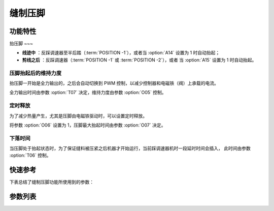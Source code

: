 .. _sewing_foot_lift:

缝制压脚
====

功能特性
----

抬压脚
~~~

- **线迹中** ：反踩调速器至半后踏（\ :term:`POSITION -1`\ ），或者当 :option:`A14` 设置为 1 时自动抬起；
- **剪线之后** ：反踩调速器（\ :term:`POSITION -1` 或 :term:`POSITION -2`\ ），或者 当 :option:`A15` 设置为
  1 时自动抬起。

压脚抬起后的维持力度
~~~~~~~~~~

抬压脚一开始是全力输出的，之后会自动切换到 PWM 控制，以减少控制器和电磁铁（阀）上承载的电流。

全力输出时间由参数 :option:`T07` 决定，维持力度由参数 :option:`O05` 控制。

定时释放
~~~~

为了减少热量产生，尤其是压脚由电磁铁驱动时，可以设置定时释放。

将参数 :option:`O06` 设置为 1，压脚最大抬起时间由参数 :option:`O07` 决定。

下落时间
~~~~

当压脚处于抬起状态时，为了保证缝料被压紧之后机器才开始运行，当前踩调速器机时一段延时时间会插入， 此时间由参数 :option:`T06` 控制。

快速参考
----

下表总结了缝制压脚功能所使用到的参数：

=============== === =============
参数              权限  参见
=============== === =============
压脚功能            操作员 :option:`A09`
抬压脚位置判断时间       技术员 :option:`T05`
压脚下落时间          技术员 :option:`T06`
自动压脚延迟时间        技术员 :option:`T10`
中间停车后自动抬压脚      技术员 :option:`A14`
剪线后自动抬压脚        技术员 :option:`A15`
压脚自动释放          技术员 :option:`O06`
压脚最大抬起时间        技术员 :option:`O07`
压脚缓放            技术员 :option:`O39`
时间（t1）          开发者 :option:`T07`
维持出力（t2）        开发者 :option:`O05`
抬压脚缓放力度         技术员 :option:`O40`
夹线时压脚微抬力度（无前加固） 技术员 :option:`O53`
夹线时压脚微抬力度（缓缝）   技术员 :option:`O54`
夹线时压脚微抬力度       技术员 :option:`O55`
=============== === =============

参数列表
----

.. option:: A09

    -Max  1
    -Min  0
    -Unit  --
    -Description
      | 压脚功能开关：
      | 0 = 关闭；
      | 1 = 打开。

.. option:: T05

    -Max  500
    -Min  1
    -Unit  ms
    -Description  抬压脚等待时间，用于反踩剪线时避免抬压脚动作。

.. option:: T06

    -Max  500
    -Min  1
    -Unit  ms
    -Description  压脚下落需要的时间，缝制开始之前延迟一段时间，确保压脚已经压紧了缝料。

.. option:: T10

    -Max  500
    -Min  1
    -Unit  ms
    -Description  自动压脚功能打开时，延迟抬压脚的时间。

.. option:: A14

    -Max  1
    -Min  0
    -Unit  --
    -Description
      | 在一段线迹的中间部分停车时自动抬起压脚：
      | 0 = 关闭；
      | 1 = 打开。

.. option:: A15

    -Max  1
    -Min  0
    -Unit  --
    -Description
      | 在剪线后或者一段线迹的结束后自动抬起压脚：
      | 0 = 关闭；
      | 1 = 打开。

.. option:: O06

    -Max  1
    -Min  0
    -Unit  --
    -Description
      | 经过一定时间后抬压脚电磁铁是否自动释放：
      | 0 = 关闭；
      | 1 = 打开。

.. option:: O07

    -Max  30
    -Min  5
    -Unit  s
    -Description  如果自动释放打开，压脚释放时间由此参数设置。

.. option:: O39

    -Max  1
    -Min  0
    -Unit  --
    -Description
      | 通过 PWM 控制，减缓压脚下落速度：
      | 0 = 关闭；
      | 1 = 打开。

.. option:: T07

    -Max  999
    -Min  1
    -Unit  ms
    -Description  压脚：全力 100% 占空比出力的持续 :term:`时间 t1` 。

.. option:: O05

    -Max  100
    -Min  1
    -Unit  %
    -Description  压脚：维持出力 :term:`时间 t2` 内的占空比。

.. option:: O40

    -Max  9
    -Min  1
    -Unit  --
    -Description  数值越大，压脚下落速度越慢。

.. option:: O53

    -Max  10
    -Min  1
    -Unit  --
    -Description  自由缝无前后加固时，起缝夹线时压脚微抬占空比。

.. option:: O54

    -Max  10
    -Min  1
    -Unit  --
    -Description  起针缓缝打开时，起缝夹线时压脚微抬占空比。

.. option:: O55

    -Max  10
    -Min  1
    -Unit  --
    -Description  起缝夹线时压脚微抬占空比。
